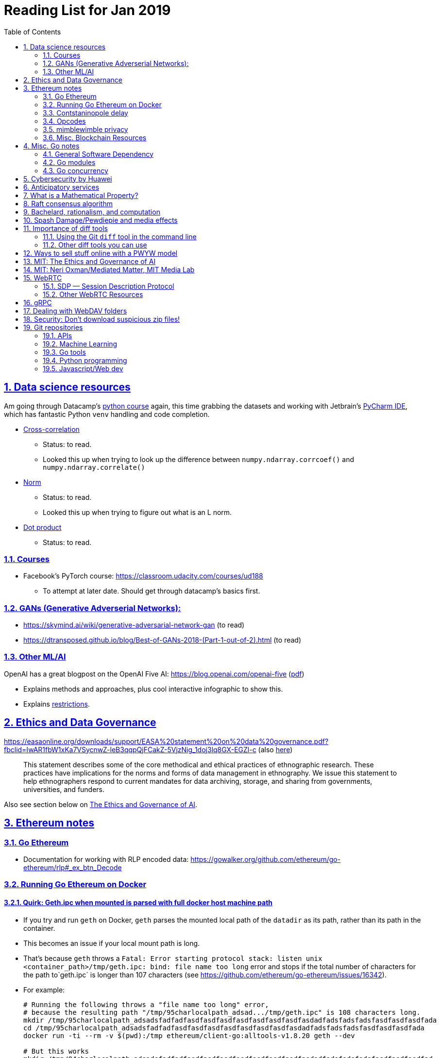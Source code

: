 = Reading List for Jan 2019
:toc: auto
:sectlinks:
:sectnums:
:source-highlighter: pygments

== Data science resources

Am going through Datacamp's link:https://www.datacamp.com/tracks/data-scientist-with-python[python course] again,
this time grabbing the datasets
and working with Jetbrain's link:https://www.jetbrains.com/pycharm/[PyCharm IDE],
which has fantastic Python `venv` handling and code completion.

* link:https://en.wikipedia.org/wiki/Cross-correlation[Cross-correlation]
** Status: to read.
** Looked this up when trying to look up the difference between
`numpy.ndarray.corrcoef()` and `numpy.ndarray.correlate()`
* link:https://en.wikipedia.org/wiki/Norm_(mathematics)[Norm]
** Status: to read.
** Looked this up when trying to figure out what is an L norm.
* link:https://en.wikipedia.org/wiki/Dot_product[Dot product]
** Status: to read.

=== Courses

* Facebook's PyTorch course: https://classroom.udacity.com/courses/ud188
** To attempt at later date. Should get through datacamp's basics first.

=== GANs (Generative Adverserial Networks):

- https://skymind.ai/wiki/generative-adversarial-network-gan (to read)
- https://dtransposed.github.io/blog/Best-of-GANs-2018-(Part-1-out-of-2).html (to read)

=== Other ML/AI

OpenAI has a great blogpost on the OpenAI Five AI: https://blog.openai.com/openai-five (link:/static/openai-five.pdf[pdf])

* Explains methods and approaches, plus cool interactive infographic to show this.
* Explains link:https://blog.openai.com/openai-five/#restricted[restrictions].

== Ethics and Data Governance

https://easaonline.org/downloads/support/EASA%20statement%20on%20data%20governance.pdf?fbclid=IwAR1fbW1xKa7VSycnwZ-leB3qqpQjFCakZ-5VjzNig_1doj3lq8GX-EGZl-c 
(also link:/static/EASA-statement-on-data-governance.pdf[here])

[quote]
This statement describes some of the core methodical and ethical practices of ethnographic research.
These practices have implications for the norms and forms of data management in ethnography.
We issue this statement to help ethnographers respond to current mandates for
data archiving, storage, and sharing from
governments, universities, and funders.

Also see section below on link:#mit-the-ethics-and-governance-of-ai[The Ethics and Governance of AI].

== Ethereum notes

=== Go Ethereum

* Documentation for working with RLP encoded data:
https://gowalker.org/github.com/ethereum/go-ethereum/rlp#_ex_btn_Decode

=== Running Go Ethereum on Docker


==== Quirk: Geth.ipc when mounted is parsed with full docker host machine path

* If you try and run `geth` on Docker, `geth` parses the mounted local path of the `datadir` as its path,
rather than its path in the container.
* This becomes an issue if your local mount path is long.
* That's because `geth` throws a 
`Fatal: Error starting protocol stack: listen unix <container_path>/tmp/geth.ipc: bind: file name too long` error and stops
if the total number of characters for the path to`geth.ipc` is longer than 107 characters
(see https://github.com/ethereum/go-ethereum/issues/16342).
* For example:
+
[source, bash]
----
# Running the following throws a "file name too long" error,
# because the resulting path "/tmp/95charlocalpath_adsad.../tmp/geth.ipc" is 108 characters long.
mkdir /tmp/95charlocalpath_adsadsfadfadfasdfasdfasdfasdfasdfasdfasdfasdadfadsfadsfadsfasdfasdfasdfada
cd /tmp/95charlocalpath_adsadsfadfadfasdfasdfasdfasdfasdfasdfasdfasdadfadsfadsfadsfasdfasdfasdfada
docker run -ti --rm -v $(pwd):/tmp ethereum/client-go:alltools-v1.8.20 geth --dev

# But this works
mkdir /tmp/94charlocalpath_adsadsfadfadfasdfasdfasdfasdfasdfasdfasdfasdadfadsfadsfadsfasdfasdfasdfad
cd /tmp/94charlocalpath_adsadsfadfadfasdfasdfasdfasdfasdfasdfasdfasdadfadsfadsfadsfasdfasdfasdfad
docker run -ti --rm -v $(pwd):/tmp ethereum/client-go:alltools-v1.8.20 geth --dev
----

* The examples above run `geth --dev`, so `geth.ipc` is always on `/tmp/geth.ipc` (13 chars) in the container.
* When running `geth` on the mainnet or testnet, this path would be
`/root/.ethereum/geth/geth.ipc` (29 chars)
or `/root/.ethereum/<testnet>/geth.ipc` (32 chars for rinkeby)
respectively.
* Solution: Only mount local machine directories that are shorter than `107 - <container_path_length>` characters as the `datadir`

=== Contstaninopole delay

https://www.coindesk.com/ethereums-constantinople-upgrade-faces-delay-due-to-security-vulnerability

- Blockchain audit firm ChainSecurity found and disclosed a security vulnerability
in link:https://github.com/ethereum/EIPs/blob/master/EIPS/eip-1283.md[EIP 1283]
one of the five improvements to be included in the chain upgrade.
- The vulnerability found by ChainSecurity apparently allows a *reentrancy* attack.
+
[quote]
____
The bug, found in Ethereum Improvement Proposal (EIP) 1283, would have allowed malicious actors to essentially withdraw funds “forever” in what is known as a re-entrancy attack. 

Typically gas costs on the ethereum network can prevent such attacks. However, EIP 1283 would have lowered gas costs significantly, to the point where re-entrancy attacks could be executed in certain smart contracts. 
____
- EIP 1283 is a proposed improvement to how gas costs for storing data on-chain is calculated (? correct?)
- Specifically an improvement to "gas metering" on `SSTORE`, which is the
link:https://ethereum.stackexchange.com/questions/119/what-opcodes-are-available-for-the-ethereum-evm#120[EVM opcode]
for "save word to storage"

=== Opcodes

https://ethereum.stackexchange.com/questions/119/what-opcodes-are-available-for-the-ethereum-evm#120

[source]
----
0s: Stop and Arithmetic Operations

0x00    STOP        Halts execution
0x01    ADD         Addition operation
0x02    MUL         Multiplication operation
0x03    SUB         Subtraction operation
0x04    DIV         Integer division operation
0x05    SDIV        Signed integer
0x06    MOD         Modulo
0x07    SMOD        Signed modulo
0x08    ADDMOD      Modulo
0x09    MULMOD      Modulo
0x0a    EXP         Exponential operation
0x0b    SIGNEXTEND  Extend length of two's complement signed integer
10s: Comparison & Bitwise Logic Operations

0x10    LT      Lesser-than comparison
0x11    GT      Greater-than comparison
0x12    SLT     Signed less-than comparison
0x13    SGT     Signed greater-than comparison
0x14    EQ      Equality  comparison
0x15    ISZERO  Simple not operator
0x16    AND     Bitwise AND operation
0x17    OR      Bitwise OR operation
0x18    XOR     Bitwise XOR operation
0x19    NOT     Bitwise NOT operation
0x1a    BYTE    Retrieve single byte from word
20s: SHA3

0x20    SHA3    Compute Keccak-256 hash
30s: Environmental Information

0x30    ADDRESS         Get address of currently executing account
0x31    BALANCE         Get balance of the given account
0x32    ORIGIN          Get execution origination address
0x33    CALLER          Get caller address. This is the address of the account that is directly responsible for this execution
0x34    CALLVALUE       Get deposited value by the instruction/transaction responsible for this execution
0x35    CALLDATALOAD    Get input data of current environment
0x36    CALLDATASIZE    Get size of input data in current environment
0x37    CALLDATACOPY    Copy input data in current environment to memory This pertains to the input data passed with the message call instruction or transaction
0x38    CODESIZE        Get size of code running in current environment
0x39    CODECOPY        Copy code running in current environment to memory
0x3a    GASPRICE        Get price of gas in current environment
0x3b    EXTCODESIZE     Get size of an account's code
0x3c    EXTCODECOPY     Copy an account's code to memory
40s: Block Information

0x40    BLOCKHASH   Get the hash of one of the 256 most recent complete blocks
0x41    COINBASE    Get the block's beneficiary address
0x42    TIMESTAMP   Get the block's timestamp
0x43    NUMBER      Get the block's number
0x44    DIFFICULTY  Get the block's difficulty
0x45    GASLIMIT    Get the block's gas limit
50s Stack, Memory, Storage and Flow Operations

0x50    POP         Remove item from stack
0x51    MLOAD       Load word from memory
0x52    MSTORE      Save word to memory
0x53    MSTORE8     Save byte to memory
0x54    SLOAD       Load word from storage
0x55    SSTORE      Save word to storage
0x56    JUMP        Alter the program counter
0x57    JUMPI       Conditionally alter the program counter
0x58    PC          Get the value of the program counter prior to the increment
0x59    MSIZE       Get the size of active memory in bytes
0x5a    GAS         Get the amount of available gas, including the corresponding reduction
0x5b    JUMPDEST    Mark a valid destination for jumps
60s & 70s: Push Operations

0x60    PUSH1   Place 1 byte item on stack
0x61    PUSH2   Place 2-byte item on stack
…
0x7f    PUSH32  Place 32-byte (full word) item on stack
80s: Duplication Operations

0x80    DUP1    Duplicate 1st stack item
0x81    DUP2    Duplicate 2nd stack item
…
0x8f    DUP16   Duplicate 16th stack item
90s: Exchange Operations

0x90    SWAP1   Exchange 1st and 2nd stack items
0x91    SWAP2   Exchange 1st and 3rd stack items
…   …
0x9f    SWAP16  Exchange 1st and 17th stack items
a0s: Logging Operations

0xa0    LOG0    Append log record with no topics
0xa1    LOG1    Append log record with one topic
…   …
0xa4    LOG4    Append log record with four topics
f0s: System operations

0xf0    CREATE          Create a new account with associated code
0xf1    CALL            Message-call into an account
0xf2    CALLCODE        Message-call into this account with alternative account's code
0xf3    RETURN          Halt execution returning output data
0xf4    DELEGATECALL    Message-call into this account with an alternative account's code, but persisting the current values for `sender` and `value`
Halt Execution, Mark for deletion

0xff    SELFDESTRUCT    Halt execution and register account for later deletion
----

=== mimblewimble privacy

mimblewimble privacy tech "The underlying protocol fuses transactions together, ensuring they are indecipherable even on a public digital ledger."

=== Misc. Blockchain Resources

* CounterFactual https://github.com/counterfactual
** Org that works on state channels + other ethereum r&d
* Sparse merkle trees (↫ link:https://github.com/m0t0k1ch1[m0t0k1ch1]) (to read)
** https://github.com/m0t0k1ch1/sparse-merkle-tree/blob/master/tree.go
* CTF exercise at https://github.com/m0t0k1ch1/happy-hacking-christmas
* Metamask login using Go (↫ link:https://github.com/m0t0k1ch1[m0t0k1ch1])
** https://github.com/m0t0k1ch1/metamask-login-sample/blob/master/main.go
* link:https://handshake.org[Handshake] Blockchain DNS
** Whitepaper: https://handshake.org/files/handshake.txt (to read)
** Repo: https://github.com/handshake-org/hnsd
* Awesome list of Solidity/Smart Contract resources
** https://github.com/bkrem/awesome-solidity
* Smart contract best practices (↫ https://github.com/zupzup/) (to parse)
** https://github.com/zupzup/smart-contracts-with-go/blob/master/main.go
* Merkling in Ethereum
** https://blog.ethereum.org/2015/11/15/merkling-in-ethereum/

== Misc. Go notes

=== General Software Dependency

(to read) Russ Cox, "Our Software Dependency Problem", posted on link:https://research.swtch.com/[research!rsc] 23 Jan 2019.
Available: https://research.swtch.com/deps link:/static/russ-cox-dep.pdf[pdf]

=== Go modules

* Packages downloaded by `go.mod` are stored in `$GOPATH/pkg/mod/<domain>/<repo_owner>/<pkgname>@<pkgver>`
* For example, `v1.8.20` of the `github.com/ethereum/go-ethereum` package is stored as
`$GOPATH/pkg/mod/github.com/ethereum/go-ethereum@v1.8.20`

=== Go concurrency

Google I/O 2012 - Go Concurrency Patterns (Rob Pike) https://www.youtube.com/watch?v=f6kdp27TYZs&t=965s

==== Frances Campoy's Go Tooling Youtube video

* @francesc
** Justforfunc: https://www.youtube.com/watch?v=uBjoTxosSys
** Git repo: https://github.com/campoy/go-tooling-workshop

go tools:

* Start a Go documentation server that serves a site locally,
and contains API documentation for standard library packages
_and_ every single package you've downloaded with `go get`
+
[source,bash]
----
# anywhere
godoc -http :9999
----

* Print to terminal the godoc for `<packagename> [<exportedVar/Func>]`
+
[source, bash]
----
go doc <packagename> <exportedVar/Func>
----
+
e.g.: ``go doc ethereum/go-ethereum/accounts/abi JSON``

* Print to terminal any possible issues with your code
(that are not errors):
+
[source, bash]
----
# In project directory
go vet
----

* Unit testing
** `<filename>_test.go`
+
[source, go]
----
package main
import "testing"
func TestHandler(t *testing.T) {
    // ...test
}
----

To create a mock `http.ResponseWriter` in a test:

[source, go]
----
import (
    "net/http/httptest"
    ...
)

func TestHandler(t *testing.T) {
    req, _ := http.NewRequest(http.MethodGet, ... )
    rec := httptest.NewRecorder()
    handler(rec, req)

    if rec.Code != http.StatusOK {
        t.Errorf("expected http status 200; got %d", rec.Code)
    }

    if !strings.Contains(rec.Body.String(), "substring to test for") {
        t.Errorf("unexpected body in response: %q", rec.Body.String())
    }
}
----

vscode also has extensive tooling that integrates with `go test`

table driven tests:

[source, go]
----
func TestHandler(t *testing.T) {
    // table driven tests
    cases := []struct{
        in, expectedOutput string
    }{
        {"what we get", "what we expect"}, // this is case 1
        {"case 2 input", "what we want for case 2"},
    }

    for _, c := range cases{
        req, _ := http.NewRequest(http.MethodGet, "https://localhost:8080" + c.in, nil )
        rec := httptest.NewRecorder()
        handler(rec, req)

        if rec.Code != http.StatusOK {
            t.Errorf("expected http status 200; got %d", rec.Code)
        }

        if !strings.Contains(rec.Body.String(), c.expectedOutput) {
            t.Errorf("unexpected body in response: %q", rec.Body.String())
        }
    }
}
----

performance profiling:

* `import _ "net/http/pprof"` to make available a performance profiler at your application's server: `localhost:8080/debug/pprof`
* or run `go tool pprof`
* Other useful tools:
** go-wrk
** `github.com/uber/go-torch`

== Cybersecurity by Huawei

Was digging through the govtech blog for another article when I came across this:
https://www.tech.gov.sg/media/technews/5-cybersecurity-tips-from-huawei-chief-cybersecurity-officer

They're basic ground level tips:

- Think before you click
- Passwords matter
- Say no to public wifi
- Control network access
- Education is key

I'm assuming that the tips are for the lay audience,
but they're not that useful or even up to date on
best practices. Quickly:

. Think before you click
** Generally true and correct.
- Passwords matter
** Generally true and correct.
** But important details left out.
** For example, changing passwords often has been debunked as a best practice. 
In fact, link:https://www.cesg.gov.uk/articles/problems-forcing-regular-password-expiry[forcing users]
to link:https://nakedsecurity.sophos.com/2016/08/18/nists-new-password-rules-what-you-need-to-know/[change passwords often]
does two things you don't want:
*** Users don't bother to come up with a strong password each time,
and tend to use variations of the same password.
*** Users start storing passwords in insecure places.
** Also, a short password that uses symbols, alphanumeric characters etc.
is not as strong as a long password that's just a series of words.
Relevant: link:https://www.xkcd.com/936/[XKCD: Password Strength] +
image:/static/xkcd_password_strength.jpg[Password strength. link=https://www.xkcd.com/936/]
** Use a password manager. Here are some good ones:
*** https://buttercup.pw/ [free; win, macos, linux]
*** https://www.lastpass.com/ [free & paid: win, macos, linux]
*** https://1password.com/ [paid: win, macos, linux]
*** _Disclaimer: remember — if it's free, you're the product_
. Say no to public wifi
** Generally true and correct.
. Control network access
** Generally true and correct.
** Does not mention that attacks go the other way as well.
Connecting to a network not only allows attacks from your device,
but also allows access to your device as well. If you're connected to your
office network, _assume that someone is watching your online activity_.
This is also a good time to mention that _your company reads your email_.
No exceptions. This is a feature *built-into* Microsoft Exchange and other
major email software services.
. Education is key
** Yes.

Though I'd like to point out that the cybersecurity interests of the public
has never been China's strong point, so I'd take this proffering of advice with
a pinch of salt:

- https://www.wired.com/story/us-china-cybertheft-su-bin/
- https://www.nytimes.com/2018/02/03/opinion/sunday/china-surveillance-state-uighurs.html
- https://www.cecc.gov/events/hearings/surveillance-suppression-and-mass-detention-xinjiang%E2%80%99s-human-rights-crisis

== Anticipatory services 

- https://www.tech.gov.sg/media/technews/five-key-features-of-the-new-moments-of-life-app
(link:/static/moments-of-life_govtech.pdf[pdf])
- https://govinsider.asia/digital-gov/singapore-smart-nation-e-payments-national-digital-identity-anticipatory-services/
(link:/static/singapore-anticipatory-services_GovInsider.pdf[pdf])
- https://govinsider.asia/smart-gov/predictive-services-are-the-future-of-estonias-digital-government/
(link:/static/estonia-future-services_GovInsider.pdf[pdf])
- https://govinsider.asia/innovation/new-zealand-launches-predictive-service-for-new-parents/
(link:/static/new-zealand-new-parents_GovInsider.pdf[pdf])
- https://govinsider.asia/innovation/new-zealand-end-of-life-service/
(link:/static/new-zealand-eol_GovInsider.pdf[pdf])

One of the smart nation initiatives that I have been worrying about.
We know that adtech has used this badly:

- link:https://www.forbes.com/sites/kashmirhill/2012/02/16/how-target-figured-out-a-teen-girl-was-pregnant-before-her-father-did/#56e1681f6668[Target sent coupons for baby items to a teen, outing her pregnancy.]
- link:https://www.theverge.com/2015/4/2/8315897/facebook-on-this-day-nostalgia-app-bringing-back-painful-memories[Facebook's "on this day" feature is terrible.]

Anticipatory services are by default intrusive because they require an unprecedented
level of access to your personal life and communications, 
_whether or not you are aware of the data you are producing_.

Other developments to watch:

From https://www.tech.gov.sg/media/technews/10-tech-developments-to-look-forward-to-in-2019
link:/static/10-tech-developments-2019_govtech.pdf[pdf]:

----
8. A smart lamp post near you

ST Engineering has been awarded a S$7.5 million contract to give lamp posts in Geylang and Buona Vista an upgrade with *Internet of Things sensors* and *cameras*. These smart lamp posts are part of the government’s efforts to create a Smart Nation Sensor Platform that allows real-time monitoring of not just *road traffic conditions*, but also *pedestrian footfall and environmental parameters such as temperature and humidity. The data collected will help inform urban and transport planning, as well as *enhance security* in Singapore.
----

== What is a Mathematical Property?

Cezar Ionescy - What is a Mathematical Property

- To watch
- https://www.youtube.com/watch?v=8IhuPi5SbcI
- https://github.com/ionescu/open_days_2018/blob/master/slides/slides.pdf
(also link:/static/what-is-a-mathematical-property.pdf[here])

== Raft consensus algorithm

https://raft.github.io/

distributed consensus.

cockroachDB uses it https://www.youtube.com/watch?v=hWNwI5q01gI

== Bachelard, rationalism, and computation

Reading Anna Longo, "Gaston Bachelard: From Mathematical Structures to Reality",
published 1 Oct 2012 (that's whay my Pocket Reader says, but undated on site),
on _Glass-Bead: Research Platform_. Available:
http://www.glass-bead.org/research-platform/gaston-bachelard-mathematical-structures-reality

Author writes about how computational thinking is limited when it comes to
reasoning about issues that are "incomputable" (similar to "intractable" in algorithmic thinking?).

== Spash Damage/Pewdiepie and media effects

https://medium.com/news-to-table/splash-damage-a44e12792ce3?fbclid=IwAR2gfd9CNnW9yv9ku7YuRGVBti8TepNwZb5Srsdo5z25Wo4wuDGRbLBr0Sw

____
According to Abidin, Everyman Empathy is crucial to the brands of even the biggest YouTube success stories. Much has been made about the concord influencers create with their followers — and how that’s made them un-cancelable in a political climate that’s otherwise quick to judgment. Fewer, though, have noticed that growing media scrutiny has given Kjellberg a way to humanize himself and deflect legitimate criticism. His proletariat gamer roots reappear on cue every time a media outlet like Vox takes his own words seriously.
____

____
The research on this is well-established. PewDiePie has put out a video a day for seven years. When he walks up to the line (or goes flying over it) he does so confident that his audience will be with him out of a loyalty built up over thousands of intimate videos. Alt-right shout-outs are flagrant fouls to outsiders, but young fans of YouTubers regard them as personal friends and even family members, and defend them as such. This is why Logan Paul barely lost a step after posting a fresh suicide on his channel, or why JonTron is back to making his usual gamer diatribes two years after publicly expressing his phrenology takes. The browbeating is never going to beat the infrastructure, emotional and otherwise.

I’ve personally grown tired of the media waiting for a point of no return on YouTube. PewDiePie is not going to change, and the culture in his wake is not going to change. What can change is the way we go about our coverage to re-estabish the trust and credibility needed to challenge dangerous political currents in the community.
____

link:https://wishcrys.com/[@wishcrys] interviewed in this article.
Related is her blog post: "Public shaming, Peer surveillance, and the Profitability of internet drama" footnote:[Crystal Abidin, "Public shaming, Peer surveillance, and the Profitability of internet drama", published 23 Sep 2018. Available: https://wishcrys.com/2018/09/23/public-shaming-peer-surveillance-and-the-profitability-of-internet-drama/],
which is *very important reading*.

== Importance of diff tools

- Diff tools allow you to quickly compare documents.
- Advanced diff tools can even allow comparisons between images (not just a file level change).
- Valuable when someone sends you a changed file
and doesn't tell you what has changed exactly.
- Valuable when you want to keep track of what you've
added in each iteration of the document.
- Even more valuable if you're keeping track of these changes
in a log e.g. day 1: change A; day 2: change B;
- Can see how this can be useful in the commit history
of this repository: https://github.com/zeddee/reading-list/commits/master

=== Using the Git `diff` tool in the command line

- `xcode-select --install` installs, among other things, `git`.
- Allows you to run `git diff <file1> <file2>` to  show the difference between files.
- Of course, this works best with text files.
- This works best if you're doing this with text files where you expect
to find differences that are useful. e.g. It is not useful to run `git diff`
on two entirely different text documents, or on two text documents where one is
a significant rework of the other.
- To work with word docs, save as plain text files (not rich text).
- Or, alternatively, convert with `pandoc -f docx -t markdown <source_filename.docx> -o <destination_filename.md>`
and diff the resulting `.md` file.

=== Other diff tools you can use

- https://www.perforce.com/products/helix-core-apps/merge-diff-tool-p4merge
- http://www.sourcegear.com/diffmerge/

- possible workshop topic: hacking for writers — using the command line for better writing.

== Ways to sell stuff online with a PWYW model

PWYW: Pay what you want

Publishing online material e.g. zip files, pdfs etc.

- *Itch.io*: https://itch.io/docs/creators/payments Itch.io takes 10%
(adjustable; see their Open Revenue Sharing model)
before payment gateway fees (paypal/stripe) (see link:/static/itchio-publishing.mp4[video])
- *Gumroad*: https://help.gumroad.com/11162-getting-started/gumroad-fees
Gumroad takes 8.5% + US$0.30 (see link:/static/gumroad-publishing.mp4)[video])
- *Manual*: Have customers send you an email with proof of paypal/paylah/snailmail payment,
and you send an email back with promised material.

== MIT: The Ethics and Governance of AI

MIT Lecture series: The Ethics and Governance of AI, Feb 2018
link:https://www.youtube.com/watch?v=MyW6eAGV-eM&list=PLj62-wQeg_DjuoWS4A_VYzLWtEVUZj1IO[Youtube]

Opening event: Keynote by Joi Ito

* One of the core problems of ethics is that we’re not clear on what constitutes a desirable state.
* Alphago: not raw calculation or moveset possibilities, in fact closer to what we would grok as intuition and creativity (? really?)
* On AlphaGo: "So they will win"
+
[quote]
____
"So they will win. [...] Life is a game, and they will win!"
So then I realised that there are at least two categories of people
in the world: people who, like one of my friends, knows
exactly how many hours they need to spend with their wife,
knows exactly the balance of the happiness they get from their
money versus the their things, and they can basically describe
to you in, sort of, metrics, how they measure happiness.
If they can optimize for happiness, they win at life.
And so if you believe that life is a game you can win at, then you
can probably imagine that a computer can beat you at life.

But if you believe that life is not a game, like I do,
like I believe that I'm a bunch of chemicals and molecular
interactions, and every morning I wake up my endocrine
system tells me what I yearn to do that day.
And my life is about trying to fulfill the yearnings
that come through, not just my endocrine system but
my relationships and my existence in the world, and
that we have somewhat a spiritual idea that we have
a consciousness, and we have an understanding.
And the word understanding is very interesting:
when you hear people who describe OpenAI,
they get so much- they get so good at this [building AI] that
the machine understands what's going on.
That's a pretty interesting use of the word "understanding".
[goes on to explain the Chinese room thought experiment, which I won't repeat here.]
____

== MIT: Neri Oxman/Mediated Matter, MIT Media Lab

To watch.
https://www.youtube.com/watch?v=6GaQtH1bhpo&list=PLj62-wQeg_DgC-433WJ5qXegaxYoMlXBS

== WebRTC

* "WebRTC How it works and how it breaks" https://www.youtube.com/watch?v=3TbVi9aB09k&t=166s
* "Google I/O 2013 WebRTC intro" https://www.youtube.com/watch?v=p2HzZkd2A40

* WebRTC: Web Real-Time Communication footnote:[https://webrtc.org/start/]
** Funded by Google, Opera, and Mozilla (and others)
** Google codelab https://codelabs.developers.google.com/codelabs/webrtc-web/#0
* TURN: Traversal using Relay NAT footnote:[http://support.temasys.com.sg/support/solutions/articles/12000039990-what-is-turn-?_ga=2.204679632.1101110572.1548141073-820990217.1548141073]
** STUN extension that allows clients to send and receive data through an intermediary server.
* STUN: Session Traversal Utilities for NAT
** https://tools.ietf.org/html/rfc5389
* ICE: Interactive Connectivity Establishment footnote:[https://webrtcglossary.com/ice/]
** https://tools.ietf.org/html/rfc5245
** "ICE collects all available candidates
(local IP addresses, reflexive addresses – STUN ones and relayed addresses – TURN ones).
All the collected addresses are then sent to the remote peer via SDP."
* NAT: Network address translation footnote:[https://en.wikipedia.org/wiki/Network_address_translation]
* SDP: Session Description Protocol footnote:[https://webrtcglossary.com/sdp/]
** https://tools.ietf.org/html/rfc4566
* ORTC: Object-RTC footnote:[https://webrtcglossary.com/ortc/]
** "ORTC is an initiative involving Google, Microsoft and several other companies 
with the effort of defining an object-centric API to real time communications.
At its heart, ORTC aims to replace the current SDP interface that is used by WebRTC as the API used by developers.
The problem with SDP stems from the fact that it is hard to parse and work with using Java Script code."

=== SDP — Session Description Protocol

https://tools.ietf.org/html/rfc4566

Antón Román — link:https://webrtchacks.com/anatomy-webrtc-sdp/[Anatomy of a WebRTC SDP ]

[quote]
SDP is the protocol used to exchange  media information between SIP endpoints, and it has also been chosen by IETF and W3C to exchange media information in WebRTC. A WebRTC peer uses SDP to inform the other end about which transport protocols, ports, codecs and  other parameters to use in a media session.

=== Other WebRTC Resources

- link:https://twitter.com/webrtchacks[@webrtcHacks] | https://webrtchacks.com/
- Google's Project Zero: Adventures in Video Conferencing Part 1: The Wild World of WebRTC 
https://googleprojectzero.blogspot.com/2018/12/adventures-in-video-conferencing-part-1.html
- https://cogint.ai/google-uses-ai-to-make-phone-calls-interesting-again/ writes about how
calls parsed by AI can make C2B (consumer-to-business) calls more pleasant for the consumer.


== gRPC

* To watch/read:
** Twilio on gRPC v.s. REST APIs: https://www.youtube.com/watch?v=RoXT_Rkg8LA&t=509s
** The Linux Foundation: gRPC and Go: Developing Efficient and Type-Safe Services - Clinton Kitson, {code} https://www.youtube.com/watch?v=J-NTfvYL_OE
** Best Practices for (Go) gRPC Services https://www.youtube.com/watch?v=Z_yD7YPL2oE

== Dealing with WebDAV folders

WebDAV is a file sharing protocol that allows you to
mount a http/https url as a folder on your local machine.
This lets you interact with it as if it was a local folder
on your hard disk.

Most of the time, you should be using S/FTP, SSH to access a foreign file system
on the internet. But sometimes, you'll run across a situation where
a cheap hosting solutions provider's plan just doesn't let you do it,
or your hosting configuration has been mangled somehow.

You can mount a WebDAV folder in two ways:

. Using your OS's file manager.
** *macOS*: In a Finder window, hit `cmd+k` and enter the url of your WebDAV endpoint. When you hit enter, it should be mounted as a network drive.
** *Windows*: 
... In Windows Explorer, right-click the *Network* location and select *Map Network Drive*.
... In Windows 10, there should be a text link at the bottom of the box that pops up, 
asking you to click it if you want to
"Connect to a Web site that you can use to store your documents and pictures".
Click that.
... Follow the on-screen instructions.

This usually gives you a sketchy connection, since a HTTP/HTTPS WebDAV connection is nowhere near as stable as
an SSH tunnel, and isn't as resilient as S/FTP. This usually isn't a problem, but when using such a connection
with your local file manager (Finder/Windows Explorer), it causes problems because file managers expect
stable and consistent connections. They'll freak out and start acting weird should the connection drop.
I've spent hours having to repeat work over and over again because Finder would stop responding when
a WebDAV connection drops or times out; it just doesn't know how to respond.

Enter solution 2:

[start=2]
. Using Cyberduck CLI (recommended)
** Install on macOS with `brew install duck`
** Run with:
+
[source,bash]
----
duck -u username -p password -l davs://<url>/<directory_to_list>/
duck -u username -p password -d davs://<url>/<file_to_download>
duck -u username -p password -d davs://<url>/<directory_to_download>/ # you must add a trailing slash to download dirs
----

Because Cyberduck is made for FTP connections, it handles WebDAV connections like FTP connections: that is, if a connection drops,
it knows not to keep waiting for it, but breaks the dropped connection and retries, while keeping track of the progress of any file
transfers etc. Saved me my sanity, and a bucketload of time (wish I'd found it sooner).

== Security: Don't download suspicious zip files!

LiveOverFlow's a great youtube channel that walks you through various security things.

This one's pretty easy to digest. In https://www.youtube.com/watch?v=Ry_yb5Oipq0,
LiveOverFlow explains an old vulnerability involving malicious zip files that
apparently not many developers know about (I didn't know + not a dev, but still fascinating
to see that this is a thing).

Basically, if you create a zip file that contains a certain combination of paths and files,
you can replace files on the compromised file system, and on poorly secured systems, run
executables. LiveOverFlow explains this pretty well; go watch that.

This caught my attention
because I was recently debugging a friend's wordpress installation that got hacked.
I was going through server directories, and found that the attacker basically
uploaded a few files onto the wordpress installation (not sure how; not a wp expert and didn't get that far)
and had it rewrite most of the `php` files to have it redirect to a malicious ad +
uploaded an entire HTML/CSS site onto the base `public_html` directory of the server.

All this without hacking the server; just a vulnerability in wordpress that allowed them to do it.
Pretty sure about this, because everything else was intact: the wordpress SQL database and the original site's
content files (bar `php` files).

Relevant snippet from http://phrack.org/issues/34/5.html#article

[source]
----
***
*** Technique #3: The -D Archive Hack
***

     This technique also plays on the openness of WWIV's archive system.  This
is another method of getting a file into the root BBS directory, or anywhere on
the hard drive, for that matter.

     First, create a temporary directory on your hard drive.  It doesn't matter
what it's called.  We'll call it TEMP.  Then, make a sub-directory of TEMP
called AA. It can actually be called any two-character combination, but we'll
keep it nice and simple.  Then make a subdirectory of AA called WWIV.

     Place NETWORK.COM or REMOTE.COM or whatever in the directory
\TEMP\AA\WWIV.  Then from the TEMP directory execute the command:

PKZIP -r -P STUFF.ZIP         <--- The case of "r" and "P" are important.

     This will create a zip file of all the contents of the directories, but
with all of the directory names recursed and stored.  So if you do a PKZIP -V
to list the files you should see AA\WWIV\REMOTE.COM, etc.

     Next, load STUFF.ZIP into a hex editor, like Norton Utilities, and search
for "AA".  When you find it (it should occur twice), change it to "C:".  It is
probably a good idea to do this twice, once with the subdirectory called WWIV,
and another with it called BBS, since those are the two most common main BBS
directory names for WWIV.  You may even want to try D: or E: in addition to C:.
You could even work backwards, by forgetting the WWIV subdirectory, and just
making it AA\REMOTE.COM, and changing the "AA" to "..".  This would be
foolproof.  You could work from there, doing "..\..\DOS\PKZIP.COM" or whatever.

     Then upload STUFF.ZIP (or whatever you want to call it) to the BBS, and
type "E" to extract it to a temporary directory.  It'll ask you what file.
Type "STUFF.ZIP".  It'll ask what you want to extract.  Type """-D".  It'll
then execute:

PKUNZIP STUFF.ZIP ""-D

     It will unzip everything into the proper directory.  Voila.  The quotation
marks are ignored by PKUNZIP and are only there to trip up WWIV v4.20's check
for the hyphen.  This method can only be defeated by modifying the source code,
or taking out the calls to any PKZIP or PKUNZIP programs in INIT, but then you
lose your archive section.
----


== Git repositories

=== APIs

* API evangelist: http://101.apievangelist.com/
** https://github.com/api-evangelist

=== Machine Learning

* Recommendation Algorithms from Microsoft [↫ https://changelog.com/nightly]
** https://github.com/Microsoft/Recommenders
* CS231 Convolutional Neural Networks for Visual Recognition: http://cs231n.github.io/


=== Go tools

* Building Electron apps with Go
** https://github.com/asticode/go-astilectron
** Seems better supported than Gotron. Astilectron works out-of-the-box for my macOS machine, but Gotron does not. Need to play with this more.
* PDF document generator for Go
** https://github.com/jung-kurt/gofpdf
** For future project where we build a PDF generator into Hugo for documentation sites.
** Need to figure out how to convert asciidoctor and markdown files into PDF using this tool first.
** Also probably need to figure out how to reliably crawl a content directory and generate a TOC or manifest, or
** Read from a TOC/manifest to generate a set of docs.

=== Python programming

* What it takes to be an expert in Python
** https://github.com/austin-taylor/code-vault/blob/master/python_expert_notebook.ipynb

=== Javascript/Web dev

* Swup page transitions: https://github.com/gmrchk/swup

